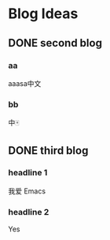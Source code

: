 #+HUGO_BASE_DIR: /Users/dragonli/Documents/Blogs/myblog/
#+HUGO_SECTION: post
#+HUGO_AUTO_SET_LASTMOD: t
#+OPTIONS: author:nil
#+HUGO_CUSTOM_FRONT_MATTER: :author "dragonli"
#+HUGO_CODE_FENCE: nil
#+STARTUP: logdrawer

* Blog Ideas
** DONE second blog
CLOSED: [2022-12-29 Thu 12:57]
:PROPERTIES:
:EXPORT_FILE_NAME: second-blog
:END:
:LOGBOOK:
- State "DONE"       from "TODO"       [2022-12-29 Thu 12:57]
:END:
*** aa
aaasa中文
*** bb
中🀄️

** DONE third blog
CLOSED: [2022-12-29 Thu 16:19]
:PROPERTIES:
:EXPORT_FILE_NAME: third blog
:END:
:LOGBOOK:
- State "DONE"       from              [2022-12-29 Thu 16:19]
:END:
*** headline 1
我爱 Emacs
*** headline 2
Yes
